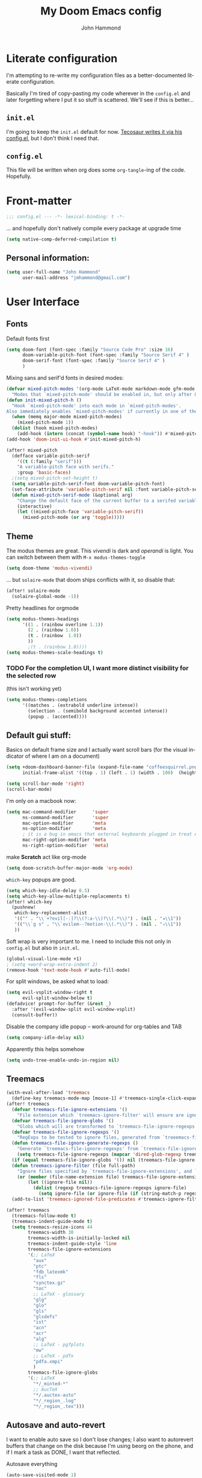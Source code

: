 #+TITLE: My Doom Emacs config
#+AUTHOR: John Hammond
#+EMAIL: jmhammond@gmail.com
#+LANGUAGE: en
#+STARTUP: noinlineimages
#+PROPERTY: header-args:emacs-lisp :tangle yes :cache no :results silent :padline no
#+OPTIONS: toc:nil

* Literate configuration
I'm attempting to re-write my configuration files as a better-documented literate configuration.

Basically I'm tired of copy-pasting my code wherever in the ~config.el~ and later forgetting where I put it so stuff is scattered.  We'll see if this is better...

** ~init.el~
I'm going to keep the ~init.el~ default for now.  [[https://github.com/tecosaur/emacs-config/blob/master/config.org][Tecosaur writes it via his config.el]], but I don't think I need that.

** ~config.el~
This file will be written when org does some ~org-tangle~-ing of the code. Hopefully.

* Front-matter
#+BEGIN_SRC emacs-lisp
;;; config.el --- -*- lexical-binding: t -*-
#+END_SRC

... and hopefully don't natively compile every package at upgrade time
#+begin_src emacs-lisp
(setq native-comp-deferred-compilation t)
#+end_src


** Personal information:
#+BEGIN_SRC emacs-lisp
(setq user-full-name "John Hammond"
      user-mail-address "jmhammond@gmail.com")
#+END_SRC


* User Interface
** Fonts
Default fonts first
#+begin_src emacs-lisp
(setq doom-font (font-spec :family "Source Code Pro" :size 16)
      doom-variable-pitch-font (font-spec :family "Source Serif 4" )
      doom-serif-font (font-spec :family "Source Serif 4" )
      )
#+end_src

Mixing sans and serif'd fonts in desired modes:
#+begin_src emacs-lisp
(defvar mixed-pitch-modes '(org-mode LaTeX-mode markdown-mode gfm-mode Info-mode)
  "Modes that `mixed-pitch-mode' should be enabled in, but only after UI initialisation.")
(defun init-mixed-pitch-h ()
  "Hook `mixed-pitch-mode' into each mode in `mixed-pitch-modes'.
Also immediately enables `mixed-pitch-modes' if currently in one of the modes."
  (when (memq major-mode mixed-pitch-modes)
    (mixed-pitch-mode 1))
  (dolist (hook mixed-pitch-modes)
    (add-hook (intern (concat (symbol-name hook) "-hook")) #'mixed-pitch-mode)))
(add-hook 'doom-init-ui-hook #'init-mixed-pitch-h)

(after! mixed-pitch
  (defface variable-pitch-serif
    '((t (:family "serif")))
    "A variable-pitch face with serifs."
    :group 'basic-faces)
  ;(setq mixed-pitch-set-height t)
  (setq variable-pitch-serif-font doom-variable-pitch-font)
  (set-face-attribute 'variable-pitch-serif nil :font variable-pitch-serif-font)
  (defun mixed-pitch-serif-mode (&optional arg)
    "Change the default face of the current buffer to a serifed variable pitch, while keeping some faces fixed pitch."
    (interactive)
    (let ((mixed-pitch-face 'variable-pitch-serif))
      (mixed-pitch-mode (or arg 'toggle)))))
#+end_src
** Theme
The modus themes are great. This /vivendi/ is dark and /operandi/ is light. You can switch between them with ~M-x modus-themes-toggle~
#+begin_src emacs-lisp
(setq doom-theme 'modus-vivendi)
#+end_src

... but ~solaire-mode~ that doom ships conflicts with it, so disable that:
#+begin_src emacs-lisp
(after! solaire-mode
  (solaire-global-mode -1))
#+end_src

Pretty headlines for orgmode
#+begin_src emacs-lisp
(setq modus-themes-headings
      '((1 . (rainbow overline 1.1))
        (2 . (rainbow 1.0))
        (t . (rainbow  1.0))
        ))
        ;(t . (rainbow 1.0))))
(setq modus-themes-scale-headings t)
#+end_src

*** TODO For the completion UI, I want more distinct visibility for the selected row
(this isn't working yet)
#+begin_src emacs-lisp
(setq modus-themes-completions
      '((matches . (extrabold underline intense))
        (selection . (semibold background accented intense))
        (popup . (accented))))
#+end_src
** Default gui stuff:
Basics on default frame size and I actually want scroll bars (for the visual indicator of where I am on a document)
#+begin_src emacs-lisp
(setq +doom-dashboard-banner-file (expand-file-name "coffeesquirrel.png" doom-private-dir)
      initial-frame-alist '((top . 1) (left . 1) (width . 100)  (height . 40)))

(setq scroll-bar-mode 'right)
(scroll-bar-mode)
#+end_src

I'm only on a macbook now:
#+begin_src emacs-lisp
  (setq mac-command-modifier      'super
        ns-command-modifier       'super
        mac-option-modifier       'meta
        ns-option-modifier        'meta
        ; it is a bug in emacs that external keyboards plugged in treat ALL modifier keys has right-modifiers... so make right modifer option to meta to get the standard alt behavior! https://github.com/hlissner/doom-emacs/issues/4178
        mac-right-option-modifier 'meta
        ns-right-option-modifier  'meta)
#+end_src

 make *Scratch* act like org-mode
 #+begin_src emacs-lisp
(setq doom-scratch-buffer-major-mode 'org-mode)
 #+end_src

~which-key~ popups are good.
#+begin_src emacs-lisp
(setq which-key-idle-delay 0.5)
(setq which-key-allow-multiple-replacements t)
(after! which-key
  (pushnew!
   which-key-replacement-alist
   '(("" . "\\`+?evil[-:]?\\(?:a-\\)?\\(.*\\)") . (nil . "◂\\1"))
   '(("\\`g s" . "\\`evilem--?motion-\\(.*\\)") . (nil . "◃\\1"))
   ))
#+end_src

Soft wrap is very important to me. I need to include this not only in ~config.el~ but also in ~init.el~.
#+begin_src emacs-lisp
(global-visual-line-mode +1)
; (setq +word-wrap-extra-indent 2)
(remove-hook 'text-mode-hook #'auto-fill-mode)
#+end_src

For split windows, be asked what to load:
#+begin_src emacs-lisp
(setq evil-vsplit-window-right t
      evil-split-window-below t)
(defadvice! prompt-for-buffer (&rest _)
  :after '(evil-window-split evil-window-vsplit)
  (consult-buffer))
#+end_src

Disable the company idle popup -- work-around for org-tables and TAB
#+begin_src emacs-lisp
(setq company-idle-delay nil)
#+end_src

Apparently this helps somehow
#+begin_src emacs-lisp
(setq undo-tree-enable-undo-in-region nil)
#+end_src
** Treemacs
#+begin_src emacs-lisp
(with-eval-after-load 'treemacs
  (define-key treemacs-mode-map [mouse-1] #'treemacs-single-click-expand-action))
(after! treemacs
  (defvar treemacs-file-ignore-extensions '()
    "File extension which `treemacs-ignore-filter' will ensure are ignored")
  (defvar treemacs-file-ignore-globs '()
    "Globs which will are transformed to `treemacs-file-ignore-regexps' which `treemacs-ignore-filter' will ensure are ignored")
  (defvar treemacs-file-ignore-regexps '()
    "RegExps to be tested to ignore files, generated from `treeemacs-file-ignore-globs'")
  (defun treemacs-file-ignore-generate-regexps ()
    "Generate `treemacs-file-ignore-regexps' from `treemacs-file-ignore-globs'"
    (setq treemacs-file-ignore-regexps (mapcar 'dired-glob-regexp treemacs-file-ignore-globs)))
  (if (equal treemacs-file-ignore-globs '()) nil (treemacs-file-ignore-generate-regexps))
  (defun treemacs-ignore-filter (file full-path)
    "Ignore files specified by `treemacs-file-ignore-extensions', and `treemacs-file-ignore-regexps'"
    (or (member (file-name-extension file) treemacs-file-ignore-extensions)
        (let ((ignore-file nil))
          (dolist (regexp treemacs-file-ignore-regexps ignore-file)
            (setq ignore-file (or ignore-file (if (string-match-p regexp full-path) t nil)))))))
  (add-to-list 'treemacs-ignored-file-predicates #'treemacs-ignore-filter))

(after! treemacs
  (treemacs-follow-mode t)
  (treemacs-indent-guide-mode t)
  (setq treemacs-resize-icons 44
        treemacs-width 30
        treemacs-width-is-initially-locked nil
        treemacs-indent-guide-style 'line
        treemacs-file-ignore-extensions
        '(;; LaTeX
          "aux"
          "ptc"
          "fdb_latexmk"
          "fls"
          "synctex.gz"
          "toc"
          ;; LaTeX - glossary
          "glg"
          "glo"
          "gls"
          "glsdefs"
          "ist"
          "acn"
          "acr"
          "alg"
          ;; LaTeX - pgfplots
          "mw"
          ;; LaTeX - pdfx
          "pdfa.xmpi"
          )
        treemacs-file-ignore-globs
        '(;; LaTeX
          "*/_minted-*"
          ;; AucTeX
          "*/.auctex-auto"
          "*/_region_.log"
          "*/_region_.tex")))
#+end_src
** Autosave and auto-revert
I want to enable auto save so I don't lose changes; I also want to autorevert buffers that change on the disk because I'm using beorg on the phone, and if I mark a task as DONE, I want that reflected.

Autosave everything
#+begin_src emacs-lisp
(auto-save-visited-mode 1)
#+end_src

... but don't delete trailing whitespace. Because autosave runs sometimes when I pause after a word, I end up with sentences thatlooklikethis and have to remember to type an extra space after the save.
The mode responsible was ~ws-butler~ which cleans up whitespace. That's normally fine /except/ when I'm in the middle of a thought, when it's annoying. This flag here will keep the whitespace at the cursor in the ~buffer~ but remove it from the saved ~file~. So I can keep going and do my thing and keep typing and the white space will eventually stick around, but it will also be doing the right thing for all the extra whitespace I don't want to keep around.
#+begin_src emacs-lisp
(setq ws-butler-keep-whitespace-before-point t)
#+end_src 

#+begin_src emacs-lisp
(global-auto-revert-mode t)
#+end_src
** Vertico (like helm/ivy)
#+begin_src emacs-lisp
(setq! orderless-matching-styles
       '(orderless-literal orderless-regexp orderless-flex)
       )
#+end_src
** Desired tweaks to evil-mode

let f, s, etc, find on visual lines
#+begin_src emacs-lisp
(setq evil-cross-lines t)
#+end_src

#+begin_src emacs-lisp
(setq   evil-snipe-scope 'buffer)
#+end_src

#+begin_src emacs-lisp
(after! evil
  (setq evil-ex-substitute-global t
        evil-move-cursor-back nil       ; Don't move the block cursor when toggling insert mode; this is truly game changing!
        evil-kill-on-visual-paste nil)) ; Don't put overwritten text in the kill ring)
#+end_src


#+begin_src emacs-lisp
(defun +evil-embrace-dollars-h ()
  (embrace-add-pair ?$ "$" "$"))
(add-hook 'org-mode-hook #'+evil-embrace-dollars-h)
(add-hook 'nxml-mode-hook #'+evil-embrace-dollars-h) ; <-- why in xml mode? there it's <m>...
#+end_src

** Modeline
Make the bottom bar of emacs pretty.
#+begin_src emacs-lisp
(setq
 doom-modeline-icon (display-graphic-p)
 doom-modeline-major-mode-icon t
 doom-modeline-major-mode-color-icon t
 doom-modeline-height 1
 doom-modeline-buffer-state-icon t)
(setq all-the-icons-scale-factor 1.0)
(custom-set-faces!
  '(mode-line :family "Fira Code" :height 1.0)
  '(mode-line-inactive :family "Fira Code" :height 1.0))

(defun doom-modeline-conditional-buffer-encoding ()
  "We expect the encoding to be LF UTF-8, so only show the modeline when this is not the case"
  (setq-local doom-modeline-buffer-encoding
              (unless (or (eq buffer-file-coding-system 'utf-8-unix)
                          (eq buffer-file-coding-system 'utf-8)))))
(add-hook! 'after-change-major-mode-hook #'doom-modeline-conditional-buffer-encoding)
#+end_src

** Popups
#+begin_src emacs-lisp
(set-popup-rules!
  '(
    ("^\\*Warnings" :select t)
    ("^\\*compilation" :select t)
    ("^\\*Completions" :slot -1 :ttl 0)
    ("^\\*\\(?:scratch\\|Messages\\)" :ttl t)
    ("^\\*Help" :slot -1 :size 0.4 :select t)
    ("^\\*doom:"
     :size 0.35 :select t :modeline t :quit t :ttl t)))

; With no error, get rid of the compile window
(add-hook 'compilation-finish-functions
          (lambda (buf str)
            (if (null (string-match ".*exited abnormally.*" str))
                (progn
                  (run-at-time
                   "0.3 sec" nil 'delete-windows-on buf)
                  (message "No Compilation Errors.")))))
#+end_src

** Key maps
For treemacs
#+begin_src emacs-lisp
(map! :g "M-0" #'treemacs-select-window)
(map! :g "M-o" #'treemacs-select-window)
#+end_src

#+begin_src emacs-lisp
(map! :ne "M-/" #'comment-or-uncomment-region)
#+end_src

unmap tab from company and yas-snippets in insert mode:
#+begin_src emacs-lisp
(map! :map company-keymap "TAB" nil)
(map! :map yas-keymap "TAB" nil)
#+end_src

#+begin_src  emacs-lisp
(map! :leader
      ;; prefer the unshifted semicolon for Ex commands
      ";" 'execute-extended-command
      ":" 'eval-expression)
(map! :i
      ;; use caps(ctrl) + ; to trigger the M-x command list
      "C-;" 'execute-extended-command)
;(map! :mode org-mode :n "S-TAB" 'org-cycle)

#+end_src

Use ~org-ql~ to find headings in the current buffer or in the agenda files
#+begin_src emacs-lisp
(map! :leader :desc "Org-ql-find headline entry in file" "o f" #'org-ql-find)
(map! :leader :desc "Org-ql-find headline entry in agenda" "o F" #'org-ql-find-in-agenda)
#+end_src

*** Maps that do more:
Jump to the GTD todo list:  "<SPC> o t" (open (org?) todo)
#+begin_src emacs-lisp
(defun jq-open-todo-file ()
  (interactive)
  (find-file "~/org/gtd.org"))

(map! :leader :desc "Open the GTD todo list" "o t" #'jq-open-todo-file)
#+end_src

Search my logseq notes with a helpful shortcut "<SPC> o l"  (open (org? oliver?) logseq)
#+begin_src emacs-lisp
(defun jq-search-in-logseq ()
  (interactive)
  (consult-ripgrep "~/logseq"))

(map! :leader :desc "Search in logseq" "o l" #'jq-search-in-logseq)
#+end_src

** Math preview
The Math-preview package works even in nxml mode!
#+begin_src emacs-lisp
(setq math-preview-tex-macros
   '(("ddx" "\\frac{d#2}{d#1}" 2 "t")
     ("and" . "\\mbox{ and }"))
   math-preview-tex-marks
   '(("\\begin{equation}" "\\end{equation}")
     ("\\begin{equation*}" "\\end{equation*}")
     ("\\[" "\\]")
     ("$$" "$$")
     ("<m>" "</m>")
     ("<me>" "</me>")
     ("<mrow>" "</mrow>")))
#+end_src

* Languages
** Language Server Protocol



** LaTeX
#+begin_src emacs-lisp
(when (equal system-type 'darwin)
  (setq insert-directory-program "/opt/homebrew/bin/gls")
  ;; For macos auctex building
  (setenv "PATH" (concat (getenv "PATH") ":/Library/TeX/texbin/"))
  (setq exec-path (append exec-path '("/Library/TeX/texbin/")))
  )
#+end_src

Still haven't settled on what I actually want on this below, but I also don't spend a lot of time directly editing latex files anymore, which is nice...
#+begin_src emacs-lisp
;; First, dump smartparens in AucTex, then use Auctex's own electric bracket and math closures
;(add-hook 'LaTeX-mode-hook #'turn-off-smartparens-mode)
(setq TeX-electric-sub-and-superscript nil)
;; (setq LaTeX-electric-left-right-brace 't)
;; (setq TeX-electric-math (cons "$" "$"))
#+end_src

Ignore unneccessary tex files and such in find-file
#+begin_src emacs-lisp
(after! counsel
  (setq counsel-find-file-ignore-regexp "\\(?:^#\\)\\|\\(?:[#~]$\\)\\|\\(?:^Icon?\\)\\|\\(aux\\)\\|\\(fdb_latexmk\\)\\|\\(fls\\)\\|\\(out\\)\\|\\(synctex\\)\\|\\(pdf\\)\\|\\(log\\)"))
#+end_src

** NXML / PreText
PreText is an xml markup for writing books.  ~nxml-mode~ is what handles it.

Autoclose created too many > characters
#+begin_src emacs-lisp
(sp-local-pair 'nxml-mode "<" ">" :post-handlers '(("[d1]" "/")))
#+end_src

This allows us to automatically end a tag by typing ~</~
#+begin_src emacs-lisp
(setq nxml-slash-auto-complete-flag t)
#+end_src

Compile PreText documents via `pretext build' by invoking ~C-c C-c~
#+begin_src emacs-lisp
(defun my-make-compile ()
  (setq compile-command "pretext build html")
  (local-set-key (kbd "C-c C-c") 'recompile))
(add-hook 'nxml-mode-hook 'my-make-compile)
#+end_src

** Org
*** Use org-ql package

#+begin_src emacs-lisp
(use-package! org-ql :after org)
#+end_src
*** Org gui adjustments
Allows clicking headline bullets to fold/unfold
#+begin_src emacs-lisp
(require 'org-mouse)
#+end_src

Protect the files from accidentally editing or deleting things we don't see.
#+begin_src emacs-lisp
(setq org-ctrl-k-protect-subtree t)
(setq org-fold-catch-invisible-edits 'show-and-error)
#+end_src

... and don't cache, that was causing problems for large files;
#+begin_src emacs-lisp
(setq org-element-use-cache nil)
#+end_src

*** Deal with line numbers and padding... hopefully I can get this to work!
[[https://discourse.doomemacs.org/t/setting-window-margins-for-particular-buffers-org-in-particular/2868/6][Code thanks to tecosaur]]
#+begin_src emacs-lisp
(defvar +text-mode-left-margin-width 3
  "The `left-margin-width' to be used in `text-mode' buffers.")

(defun +setup-text-mode-left-margin ()
  (when (derived-mode-p 'text-mode)
    (setq left-margin-width (if display-line-numbers
                                0 +text-mode-left-margin-width))
    (set-window-buffer (get-buffer-window (current-buffer))
                       (current-buffer))))
#+end_src

Now we just need to hook this up to all the events which could either indicate a change in the conditions, or a require the setup to be re-applied.

#+begin_src emacs-lisp
(add-hook 'window-configuration-change-hook #'+setup-text-mode-left-margin)
(add-hook 'display-line-numbers-mode-hook #'+setup-text-mode-left-margin)
(add-hook 'text-mode-hook #'+setup-text-mode-left-margin)
#+end_src

There’s one little niggle with Doom, as doom/toggle-line-numbers doesn’t run display-line-numbers-mode-hook, so some advice is needed.
#+begin_src emacs-lisp
(defadvice! +doom/toggle-line-numbers--call-hook-a ()
  :after #'doom/toggle-line-numbers
  (run-hooks 'display-line-numbers-mode-hook))
#+end_src

Finally, we remove line numbers from text modes:
#+begin_src emacs-lisp
(remove-hook 'text-mode-hook #'display-line-numbers-mode)
#+end_src

*** GTD , todo and agenda
Basic directory setup
#+begin_src emacs-lisp
  (setq org-directory "~/org")
  (setq org-agenda-files
        (mapcar 'file-truename
                (file-expand-wildcards "~/org")))
  (setq org-archive-location "~/org/archive/%s_archive::")
#+end_src

**** Capture and refiles
Note that doom overwrites capture templates and refile targets, so you need it ~(after! org)~

#+begin_src emacs-lisp
(after! org
  (setq org-capture-templates
        `(("i" "Inbox" entry (file "inbox.org")
           "* TODO %?\n %l")))
  (setq org-refile-targets '((nil :maxlevel . 5) ; current file
                             ("gtd.org" :maxlevel . 2)
                             (org-agenda-files :maxlevel . 2)))

  (setq org-todo-keywords
        '((sequence "TODO(t)" "NEXT(n)" "WAIT(h)" "SOMEDAY(s)" "PROJ(p)" "|" "DONE(d)")))

  (setq org-log-done 'time)
  )
#+end_src

Exclude completed tasks from refile targets, from [[https://michael.englehorn.com/config.html][Michael Englehorn’s Emacs Configuration]] (via [[https://github.com/mwfogleman/.emacs.d/blob/master/michael.org][Tasshin Fogleman's configuration]])
#+begin_src  emacs-lisp
(defun bh/verify-refile-target ()
  "Exclude todo keywords with a done state from refile targets"
  (not (member (nth 2 (org-heading-components)) org-done-keywords)))

(setq org-refile-target-verify-function 'bh/verify-refile-target)
#+end_src

**** Agenda
First, I don't want to distinguish "blocked" tasks from non-blocked; I just want plain lists.  Org Agenda does a different (face) color for blocked tasks, and that confused me until I found this:
#+begin_src emacs-lisp
(setq org-agenda-dim-blocked-tasks nil)
#+end_src

Some basic agenda setup variables:
#+begin_src emacs-lisp
(setq org-agenda-show-future-repeats nil ;; possibly consider 'next
      org-agenda-skip-deadline-if-done t
      ; org-agenda-skip-scheduled-if-done t
      )
#+end_src


This is mostly copy-pasted and needs a lot of adjustment
#+begin_src emacs-lisp
  (setq org-agenda-hide-tags-regexp ".")
  (setq org-agenda-prefix-format
        '((agenda . " %i %-12:c%?-12t% s")
          (todo   . " ")
          (tags   . " %i %-12:c")
          (search . " %i %-12:c")))

  ;; in the agenda, hide the todo state
  ; (setq org-agenda-todo-keyword-format "")
  ;; ;; hide done tasks
  ;(setq org-agenda-skip-scheduled-if-done "")

  (setq org-agenda-custom-commands
        '(("Q" . "Custom queries") ;; gives label to "Q"
           ("Qa" "Archive search" search ""
            ((org-agenda-files (file-expand-wildcards "~/org/archive/*.org_archive")
                               ((org-agenda-overriding-header "From the Archives"))
                               )))
           ("Qb" "Projects and Archive" search ""
            ((org-agenda-text-search-extra-files
              (file-expand-wildcards "~/archive/*.org_archive")
              ((org-agenda-overriding-header "From the Archives"))
              )))
           ;; searches both projects and archive directories
           ("QA" "Archive tags search" org-tags-view ""
            ((org-agenda-files (file-expand-wildcards "~/org/archive/*.org_archive")
                               ((org-agenda-overriding-header "From the Archives"))
                               )))
          ("i" "Inbox / To Refile"
           ((tags "refile-ignore" ;; note "-" means ignore
                  ((org-agenda-overriding-header "Items to Refile")))))
          ("s" "Shopping / Buy List"
           ((tags "shopping")))
          ("p" "Projects List"
                    ((org-ql-block '(and (todo "PROJ")
                              (not (tags "someday")))
                     ((org-ql-block-header "Active Projects (excludes :someday:)"))
                     )))
          ("g" "Today's Agenda"
           ((agenda ""
                    ((org-agenda-skip-function
                      '(org-agenda-skip-entry-if 'deadline))
                     (org-deadline-warning-days 0)))))
          ))
#+end_src


*** Org link handlers

First, we ask org to render our links:
#+begin_src emacs-lisp
; The following makes emacs follow (correctly!) the links setup in Obsidian and Logseq
(setq markdown-enable-wiki-links t
      markdown-wiki-link-search-type '(parent-directories sub-directories)
      markdown-enable-math t
      markdown-wiki-link-fontify-missing t
      )
#+end_src

This is the same code, just with different handlers; I should probably make it more generic, but I don't really care.

Obsidian:
#+begin_src emacs-lisp
  ;; obsidan link handling for obsidian:// links
  (defun org-obsidian-link-open (slash-message-id)
    "Handler for org-link-set-parameters that opens a obsidian:// link in obsidian"
    ;; remove any / at the start of slash-message-id to create real note-id
    (let ((message-id
           (replace-regexp-in-string (rx bos (* "/"))
                                     ""
                                     slash-message-id)))
      (do-applescript
       (concat "tell application \"Obsidian\" to open location \"obsidian://"
               message-id
               "\" activate"))))
  (org-link-set-parameters "obsidian" :follow #'org-obsidian-link-open)
#+end_src

Logseq:
#+begin_src emacs-lisp
  ;; obsidan link handling for logseq:// links
  (defun org-logseq-link-open (slash-message-id)
    "Handler for org-link-set-parameters that opens a logseq:// link in logseq"
    ;; remove any / at the start of slash-message-id to create real note-id
    (let ((message-id
           (replace-regexp-in-string (rx bos (* "/"))
                                     ""
                                     slash-message-id)))
      (do-applescript
       (concat "tell application \"Logseq\" to open location \"logseq://"
               message-id
               "\" activate"))))
  (org-link-set-parameters "logseq" :follow #'org-logseq-link-open)
#+end_src

Emails / message://
#+begin_src emacs-lisp
  ;; Email link handlink for message:// links
  (defun org-message-mail-open (slash-message-id)
    "Handler for org-link-set-parameters that opens a message:// link in apple mail"
    ;; remove any / at the start of slash-message-id to create real message-id
    (let ((message-id
           (replace-regexp-in-string (rx bos (* "/"))
                                     ""
                                     slash-message-id)))
      (do-applescript
       (concat "tell application \"mail\" to open location \"message://"
               message-id
               "\" activate"))))
  (org-link-set-parameters "message" :follow #'org-message-mail-open)
#+end_src

And Zotero
#+begin_src emacs-lisp
  (defun org-zotero-link-open (slash-message-id)
    "Handler for org-link-set-parameters that opens a zotero:// link in zotero"
    (let ((message-id
           (replace-regexp-in-string (rx bos (* "/"))
                                     ""
                                     slash-message-id)))
      (do-applescript
       (concat "tell application \"Zotero\" to open location \"zotero://"
               message-id
               "\" activate"))))
  (org-link-set-parameters "zotero" :follow #'org-zotero-link-open)
#+end_src

*** For org-cite
#+begin_src emacs-lisp
  (setq! org-cite-csl-styles-dir "~/Zotero/styles")
#+end_src
